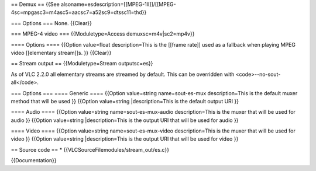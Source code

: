 == Demux == {{See
alsoname=esdescription=[[MPEG-1II]]/[[MPEG-4sc=mpgasc3=m4asc5=aacsc7=a52sc9=dtssc11=thd}}

=== Options === None. {{Clear}}

=== MPEG-4 video === {{Moduletype=Access demuxsc=m4v|sc2=mp4v}}

==== Options ==== {{Option value=float description=This is the [[frame
rate]] used as a fallback when playing MPEG video [[elementary
stream]]s. }} {{Clear}}

== Stream output == {{Moduletype=Stream outputsc=es}}

As of VLC 2.2.0 all elementary streams are streamed by default. This can
be overridden with <code>--no-sout-all</code>.

=== Options === ==== Generic ==== {{Option value=string name=sout-es-mux
description=This is the default muxer method that will be used }}
{{Option value=string \|description=This is the default output URI }}

==== Audio ==== {{Option value=string name=sout-es-mux-audio
description=This is the muxer that will be used for audio }} {{Option
value=string \|description=This is the output URI that will be used for
audio }}

==== Video ==== {{Option value=string name=sout-es-mux-video
description=This is the muxer that will be used for video }} {{Option
value=string \|description=This is the output URI that will be used for
video }}

== Source code == \* {{VLCSourceFilemodules/stream_out/es.c}}

{{Documentation}}
